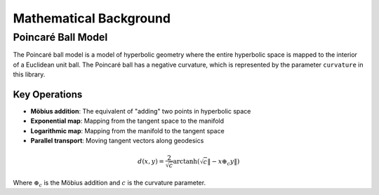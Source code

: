 Mathematical Background
======================

Poincaré Ball Model
------------------

The Poincaré ball model is a model of hyperbolic geometry where the entire hyperbolic space is mapped to the interior of a Euclidean unit ball. 
The Poincaré ball has a negative curvature, which is represented by the parameter ``curvature`` in this library.

Key Operations
~~~~~~~~~~~~~

* **Möbius addition**: The equivalent of "adding" two points in hyperbolic space
* **Exponential map**: Mapping from the tangent space to the manifold
* **Logarithmic map**: Mapping from the manifold to the tangent space
* **Parallel transport**: Moving tangent vectors along geodesics

.. math::

   d(x, y) = \frac{2}{\sqrt{c}} \text{arctanh}(\sqrt{c} \| -x \oplus_c y \|)

Where :math:`\oplus_c` is the Möbius addition and :math:`c` is the curvature parameter.